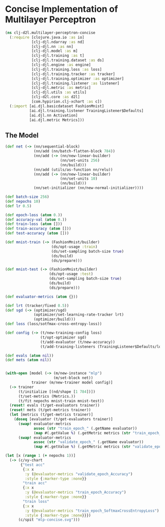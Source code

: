 #+PROPERTY: header-args    :tangle src/clj_d2l/multilayer_perceptron_concise.clj
* Concise Implementation of Multilayer Perceptron

#+begin_src clojure :results silent :exports both
(ns clj-d2l.multilayer-perceptron-concise
  (:require [clojure.java.io :as io]
            [clj-djl.ndarray :as nd]
            [clj-djl.nn :as nn]
            [clj-djl.model :as m]
            [clj-djl.training :as t]
            [clj-djl.training.dataset :as ds]
            [clj-djl.engine :as engine]
            [clj-djl.training.loss :as loss]
            [clj-djl.training.tracker :as tracker]
            [clj-djl.training.optimizer :as optimizer]
            [clj-djl.training.listener :as listener]
            [clj-djl.metric :as metric]
            [clj-djl.utils :as utils]
            [clj-d2l.core :as d2l]
            [com.hypirion.clj-xchart :as c])
  (:import [ai.djl.basicdataset FashionMnist]
           [ai.djl.training.listener TrainingListener$Defaults]
           [ai.djl.nn Activation]
           [ai.djl.metric Metrics]))
#+end_src


** The Model

#+begin_src clojure :results silent :exports both
(def net (-> (nn/sequential-block)
             (nn/add (nn/batch-flatten-block 784))
             (nn/add (-> (nn/new-linear-builder)
                         (nn/set-units 256)
                         (nn/build)))
             (nn/add (utils/as-function nn/relu))
             (nn/add (-> (nn/new-linear-builder)
                         (nn/set-units 10)
                         (nn/build)))
             (nn/set-initializer (nn/new-normal-initializer))))

(def batch-size 256)
(def nepochs 10)
(def lr 0.5)

(def epoch-loss (atom 0.))
(def accuracy-val (atom 0.))
(def train-loss (atom []))
(def train-accuracy (atom []))
(def test-accuracy (atom []))

(def mnist-train (-> (FashionMnist/builder)
                     (ds/opt-usage :train)
                     (ds/set-sampling batch-size true)
                     (ds/build)
                     (ds/prepare)))

(def mnist-test (-> (FashionMnist/builder)
                    (ds/opt-usage :test)
                    (ds/set-sampling batch-size true)
                    (ds/build)
                    (ds/prepare)))

(def evaluator-metrics (atom {}))
#+end_src

#+begin_src clojure :results output :exports both
(def lrt (tracker/fixed 0.5))
(def sgd (-> (optimizer/sgd)
             (optimizer/set-learning-rate-tracker lrt)
             (optimizer/build)))
(def loss (loss/sotfmax-cross-entropy-loss))

(def config (-> (t/new-training-config loss)
                (t/opt-optimizer sgd)
                (t/add-evaluator (t/new-accuracy))
                (t/add-training-listeners (TrainingListener$Defaults/logging))))

(def evals (atom nil))
(def mets (atom nil))


(with-open [model (-> (m/new-instance "mlp")
                      (m/set-block net))
            trainer (m/new-trainer model config)]
  (-> trainer
      (t/initialize [(nd/shape [1 784])])
      (t/set-metrics (Metrics.))
      (t/fit nepochs mnist-train mnist-test))
  (reset! evals (t/get-evaluators trainer))
  (reset! mets (t/get-metrics trainer))
  (let [metrics (t/get-metrics trainer)]
    (doseq [evaluator (t/get-evaluators trainer)]
      (swap! evaluator-metrics
             assoc (str "train_epoch_" (.getName evaluator))
             (map #(.getValue %) (.getMetric metrics (str "train_epoch_" (.getName evaluator)))))
      (swap! evaluator-metrics
             assoc (str "validate_epoch_" (.getName evaluator))
             (map #(.getValue %) (.getMetric metrics (str "validate_epoch_" (.getName evaluator))))))))
#+end_src

#+begin_src clojure :results silent :exports both
(let [x (range 1 (+ nepochs 1))]
  (-> (c/xy-chart
       {"test acc"
        {:x x
         :y (@evaluator-metrics "validate_epoch_Accuracy")
         :style {:marker-type :none}}
        "train acc"
        {:x x
         :y (@evaluator-metrics "train_epoch_Accuracy")
         :style {:marker-type :none}}
        "train loss"
        {:x x
         :y (@evaluator-metrics "train_epoch_SoftmaxCrossEntropyLoss")
         :style {:marker-type :none}}})
      (c/spit "mlp-concise.svg")))
#+end_src

[[./figure/mlp-concise.svg]]
